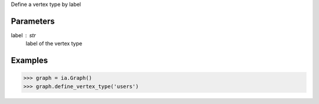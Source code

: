 Define a vertex type by label


Parameters
----------
label : str
    label of the vertex type


Examples
--------
.. code::

    >>> graph = ia.Graph()
    >>> graph.define_vertex_type('users')

